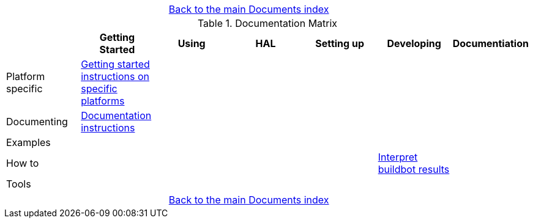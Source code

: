 [cols="3*"]
|===
|
|link:documents-index.asciidoc[Back to the main Documents index]
|
|===

.Documentation Matrix
[cols="7*", options="header", options="center"]
|===
|
| Getting Started
| Using
| HAL
| Setting up
| Developing
| Documentiation

| Platform specific
| link:getting-started/getting-started-platform.asciidoc[Getting started
  instructions on specific platforms]
|
|
|
|
|

| Documenting
| link:documenting/documenting.asciidoc[Documentation instructions]
|
|
|
|
|

| Examples
|
|
|
|
|
|

| How to
|
|
|
|
| link:buildbot/interpret-buildbot-results.asciidoc[Interpret buildbot results]
|

| Tools
|
|
|
|
|
|

|===

[cols="3*"]
|===
|
|link:documents-index.asciidoc[Back to the main Documents index]
|
|===

